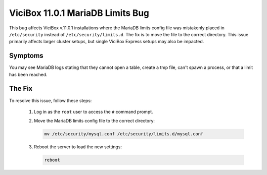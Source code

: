 
ViciBox 11.0.1 MariaDB Limits Bug
=================================

This bug affects ViciBox v.11.0.1 installations where the MariaDB limits config file was mistakenly placed in ``/etc/security`` instead of ``/etc/security/limits.d``. The fix is to move the file to the correct directory. This issue primarily affects larger cluster setups, but single ViciBox Express setups may also be impacted.

Symptoms
--------
You may see MariaDB logs stating that they cannot open a table, create a tmp file, can't spawn a process, or that a limit has been reached.

The Fix
-------
To resolve this issue, follow these steps:

   #. Log in as the ``root`` user to access the ``#`` command prompt.
   #. Move the MariaDB limits config file to the correct directory:

      .. code-block:: bash

         mv /etc/security/mysql.conf /etc/security/limits.d/mysql.conf

   #. Reboot the server to load the new settings:

      .. code-block:: bash

         reboot